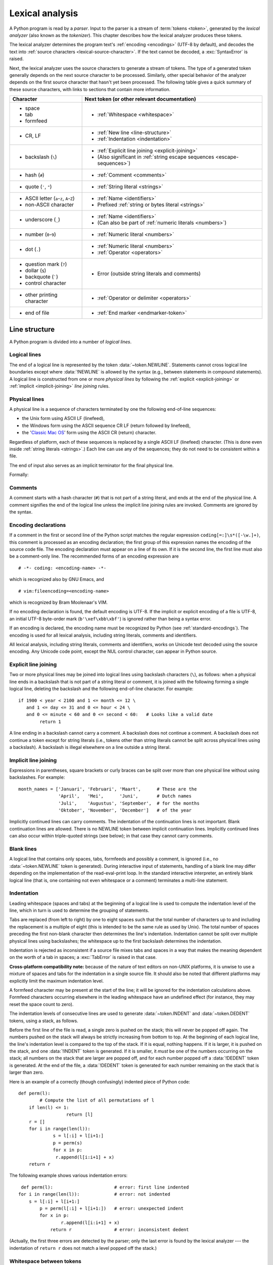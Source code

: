 
.. _lexical:

****************
Lexical analysis
****************

.. index:: lexical analysis, parser, token

A Python program is read by a *parser*.  Input to the parser is a stream of
:term:`tokens <token>`, generated by the *lexical analyzer* (also known as
the *tokenizer*).
This chapter describes how the lexical analyzer produces these tokens.

The lexical analyzer determines the program text's :ref:`encoding <encodings>`
(UTF-8 by default), and decodes the text into
:ref:`source characters <lexical-source-character>`.
If the text cannot be decoded, a :exc:`SyntaxError` is raised.

Next, the lexical analyzer uses the source characters to generate a stream of tokens.
The type of a generated token generally depends on the next source character to
be processed. Similarly, other special behavior of the analyzer depends on
the first source character that hasn't yet been processed.
The following table gives a quick summary of these source characters,
with links to sections that contain more information.

.. list-table::
   :header-rows: 1

   * - Character
     - Next token (or other relevant documentation)

   * - * space
       * tab
       * formfeed
     - * :ref:`Whitespace <whitespace>`

   * - * CR, LF
     - * :ref:`New line <line-structure>`
       * :ref:`Indentation <indentation>`

   * - * backslash (``\``)
     - * :ref:`Explicit line joining <explicit-joining>`
       * (Also significant in :ref:`string escape sequences <escape-sequences>`)

   * - * hash (``#``)
     - * :ref:`Comment <comments>`

   * - * quote (``'``, ``"``)
     - * :ref:`String literal <strings>`

   * - * ASCII letter (``a``-``z``, ``A``-``Z``)
       * non-ASCII character
     - * :ref:`Name <identifiers>`
       * Prefixed :ref:`string or bytes literal <strings>`

   * - * underscore (``_``)
     - * :ref:`Name <identifiers>`
       * (Can also be part of :ref:`numeric literals <numbers>`)

   * - * number (``0``-``9``)
     - * :ref:`Numeric literal <numbers>`

   * - * dot (``.``)
     - * :ref:`Numeric literal <numbers>`
       * :ref:`Operator <operators>`

   * - * question mark (``?``)
       * dollar (``$``)
       *
         .. (the following uses zero-width space characters to render
         .. a literal backquote)

         backquote (``​`​``)
       * control character
     - * Error (outside string literals and comments)

   * - * other printing character
     - * :ref:`Operator or delimiter <operators>`

   * - * end of file
     - * :ref:`End marker <endmarker-token>`


.. _line-structure:

Line structure
==============

.. index:: line structure

A Python program is divided into a number of *logical lines*.


.. _logical-lines:

Logical lines
-------------

.. index:: logical line, physical line, line joining, NEWLINE token

The end of a logical line is represented by the token :data:`~token.NEWLINE`.
Statements cannot cross logical line boundaries except where :data:`!NEWLINE`
is allowed by the syntax (e.g., between statements in compound statements).
A logical line is constructed from one or more *physical lines* by following
the :ref:`explicit <explicit-joining>` or :ref:`implicit <implicit-joining>`
*line joining* rules.


.. _physical-lines:

Physical lines
--------------

A physical line is a sequence of characters terminated by one the following
end-of-line sequences:

* the Unix form using ASCII LF (linefeed),
* the Windows form using the ASCII sequence CR LF (return followed by linefeed),
* the '`Classic Mac OS`__' form using the ASCII CR (return) character.

  __ https://en.wikipedia.org/wiki/Classic_Mac_OS

Regardless of platform, each of these sequences is replaced by a single
ASCII LF (linefeed) character.
(This is done even inside :ref:`string literals <strings>`.)
Each line can use any of the sequences; they do not need to be consistent
within a file.

The end of input also serves as an implicit terminator for the final
physical line.

Formally:

.. grammar-snippet::
   :group: python-grammar

   newline: <ASCII LF> | <ASCII CR> <ASCII LF> | <ASCII CR>


.. _comments:

Comments
--------

.. index:: comment, hash character
   single: # (hash); comment

A comment starts with a hash character (``#``) that is not part of a string
literal, and ends at the end of the physical line.  A comment signifies the end
of the logical line unless the implicit line joining rules are invoked. Comments
are ignored by the syntax.


.. _encodings:

Encoding declarations
---------------------

.. index:: source character set, encoding declarations (source file)
   single: # (hash); source encoding declaration

If a comment in the first or second line of the Python script matches the
regular expression ``coding[=:]\s*([-\w.]+)``, this comment is processed as an
encoding declaration; the first group of this expression names the encoding of
the source code file. The encoding declaration must appear on a line of its
own. If it is the second line, the first line must also be a comment-only line.
The recommended forms of an encoding expression are ::

   # -*- coding: <encoding-name> -*-

which is recognized also by GNU Emacs, and ::

   # vim:fileencoding=<encoding-name>

which is recognized by Bram Moolenaar's VIM.

If no encoding declaration is found, the default encoding is UTF-8.  If the
implicit or explicit encoding of a file is UTF-8, an initial UTF-8 byte-order
mark (``b'\xef\xbb\xbf'``) is ignored rather than being a syntax error.

If an encoding is declared, the encoding name must be recognized by Python
(see :ref:`standard-encodings`). The
encoding is used for all lexical analysis, including string literals, comments
and identifiers.

.. _lexical-source-character:

All lexical analysis, including string literals, comments
and identifiers, works on Unicode text decoded using the source encoding.
Any Unicode code point, except the NUL control character, can appear in
Python source.

.. grammar-snippet::
   :group: python-grammar

   source_character:  <any Unicode code point, except NUL>


.. _explicit-joining:

Explicit line joining
---------------------

.. index:: physical line, line joining, line continuation, backslash character

Two or more physical lines may be joined into logical lines using backslash
characters (``\``), as follows: when a physical line ends in a backslash that is
not part of a string literal or comment, it is joined with the following forming
a single logical line, deleting the backslash and the following end-of-line
character.  For example::

   if 1900 < year < 2100 and 1 <= month <= 12 \
      and 1 <= day <= 31 and 0 <= hour < 24 \
      and 0 <= minute < 60 and 0 <= second < 60:   # Looks like a valid date
           return 1

A line ending in a backslash cannot carry a comment.  A backslash does not
continue a comment.  A backslash does not continue a token except for string
literals (i.e., tokens other than string literals cannot be split across
physical lines using a backslash).  A backslash is illegal elsewhere on a line
outside a string literal.


.. _implicit-joining:

Implicit line joining
---------------------

Expressions in parentheses, square brackets or curly braces can be split over
more than one physical line without using backslashes. For example::

   month_names = ['Januari', 'Februari', 'Maart',      # These are the
                  'April',   'Mei',      'Juni',       # Dutch names
                  'Juli',    'Augustus', 'September',  # for the months
                  'Oktober', 'November', 'December']   # of the year

Implicitly continued lines can carry comments.  The indentation of the
continuation lines is not important.  Blank continuation lines are allowed.
There is no NEWLINE token between implicit continuation lines.  Implicitly
continued lines can also occur within triple-quoted strings (see below); in that
case they cannot carry comments.


.. _blank-lines:

Blank lines
-----------

.. index:: single: blank line

A logical line that contains only spaces, tabs, formfeeds and possibly a
comment, is ignored (i.e., no :data:`~token.NEWLINE` token is generated).
During interactive input of statements, handling of a blank line may differ
depending on the implementation of the read-eval-print loop.
In the standard interactive interpreter, an entirely blank logical line (that
is, one containing not even whitespace or a comment) terminates a multi-line
statement.


.. _indentation:

Indentation
-----------

.. index:: indentation, leading whitespace, space, tab, grouping, statement grouping

Leading whitespace (spaces and tabs) at the beginning of a logical line is used
to compute the indentation level of the line, which in turn is used to determine
the grouping of statements.

Tabs are replaced (from left to right) by one to eight spaces such that the
total number of characters up to and including the replacement is a multiple of
eight (this is intended to be the same rule as used by Unix).  The total number
of spaces preceding the first non-blank character then determines the line's
indentation.  Indentation cannot be split over multiple physical lines using
backslashes; the whitespace up to the first backslash determines the
indentation.

Indentation is rejected as inconsistent if a source file mixes tabs and spaces
in a way that makes the meaning dependent on the worth of a tab in spaces; a
:exc:`TabError` is raised in that case.

**Cross-platform compatibility note:** because of the nature of text editors on
non-UNIX platforms, it is unwise to use a mixture of spaces and tabs for the
indentation in a single source file.  It should also be noted that different
platforms may explicitly limit the maximum indentation level.

A formfeed character may be present at the start of the line; it will be ignored
for the indentation calculations above.  Formfeed characters occurring elsewhere
in the leading whitespace have an undefined effect (for instance, they may reset
the space count to zero).

.. index:: INDENT token, DEDENT token

The indentation levels of consecutive lines are used to generate
:data:`~token.INDENT` and :data:`~token.DEDENT` tokens, using a stack,
as follows.

Before the first line of the file is read, a single zero is pushed on the stack;
this will never be popped off again.  The numbers pushed on the stack will
always be strictly increasing from bottom to top.  At the beginning of each
logical line, the line's indentation level is compared to the top of the stack.
If it is equal, nothing happens. If it is larger, it is pushed on the stack, and
one :data:`!INDENT` token is generated.  If it is smaller, it *must* be one of the
numbers occurring on the stack; all numbers on the stack that are larger are
popped off, and for each number popped off a :data:`!DEDENT` token is generated.
At the end of the file, a :data:`!DEDENT` token is generated for each number
remaining on the stack that is larger than zero.

Here is an example of a correctly (though confusingly) indented piece of Python
code::

   def perm(l):
           # Compute the list of all permutations of l
       if len(l) <= 1:
                     return [l]
       r = []
       for i in range(len(l)):
                s = l[:i] + l[i+1:]
                p = perm(s)
                for x in p:
                 r.append(l[i:i+1] + x)
       return r

The following example shows various indentation errors::

    def perm(l):                       # error: first line indented
   for i in range(len(l)):             # error: not indented
       s = l[:i] + l[i+1:]
           p = perm(l[:i] + l[i+1:])   # error: unexpected indent
           for x in p:
                   r.append(l[i:i+1] + x)
               return r                # error: inconsistent dedent

(Actually, the first three errors are detected by the parser; only the last
error is found by the lexical analyzer --- the indentation of ``return r`` does
not match a level popped off the stack.)


.. _whitespace:

Whitespace between tokens
-------------------------

Except at the beginning of a logical line or in string literals, the whitespace
characters space, tab and formfeed can be used interchangeably to separate
tokens.  Whitespace is needed between two tokens only if their concatenation
could otherwise be interpreted as a different token. For example, ``ab`` is one
token, but ``a b`` is two tokens. However, ``+a`` and ``+ a`` both produce
two tokens, ``+`` and ``a``, as ``+a`` is not a valid token.


.. _endmarker-token:

End marker
----------

At the end of non-interactive input, the lexical analyzer generates an
:data:`~token.ENDMARKER` token.


.. _other-tokens:

Other tokens
============

Besides :data:`~token.NEWLINE`, :data:`~token.INDENT` and :data:`~token.DEDENT`,
the following categories of tokens exist:
*identifiers* and *keywords* (:data:`~token.NAME`), *literals* (such as
:data:`~token.NUMBER` and :data:`~token.STRING`), and other symbols
(*operators* and *delimiters*, :data:`~token.OP`).
Whitespace characters (other than logical line terminators, discussed earlier)
are not tokens, but serve to delimit tokens.
Where ambiguity exists, a token comprises the longest possible string that
forms a legal token, when read from left to right.


.. _identifiers:

Names (identifiers and keywords)
================================

.. index:: identifier, name

:data:`~token.NAME` tokens represent *identifiers*, *keywords*, and
*soft keywords*.

Names are composed of the following characters:

* Uppercase and lowercase letters (``A-Z`` and ``a-z``)
* The underscore (``_``)
* Digits (``0`` through ``9``), which cannot appear as the first character
* Non-ASCII characters. Valid names may only contain "letter-like" and
  "digit-like" characters; see :ref:`lexical-names-nonascii` for details.

Names must contain at least one character, but have no upper length limit.
Case is significant.

Formally, names are described by the following lexical definitions:

.. grammar-snippet::
   :group: python-grammar

   NAME:          `name_start` `name_continue`*
   name_start:    "a".."z" | "A".."Z" | "_" | <non-ASCII character>
   name_continue: name_start | "0".."9"
   identifier:    <`NAME`, except keywords>

Note that not all names matched by this grammar are valid; see
:ref:`lexical-names-nonascii` for details.


.. _keywords:

Keywords
--------

.. index::
   single: keyword
   single: reserved word

The following names are used as reserved words, or *keywords* of the
language, and cannot be used as ordinary identifiers.  They must be spelled
exactly as written here:

.. sourcecode:: text

   False      await      else       import     pass
   None       break      except     in         raise
   True       class      finally    is         return
   and        continue   for        lambda     try
   as         def        from       nonlocal   while
   assert     del        global     not        with
   async      elif       if         or         yield


.. _soft-keywords:

Soft Keywords
-------------

.. index:: soft keyword, keyword

.. versionadded:: 3.10

Some names are only reserved under specific contexts. These are known as
*soft keywords*:

- ``match``, ``case``, and ``_``, when used in the :keyword:`match` statement.
- ``type``, when used in the :keyword:`type` statement.

These syntactically act as keywords in their specific contexts,
but this distinction is done at the parser level, not when tokenizing.

As soft keywords, their use in the grammar is possible while still
preserving compatibility with existing code that uses these names as
identifier names.

.. versionchanged:: 3.12
   ``type`` is now a soft keyword.

.. index::
   single: _, identifiers
   single: __, identifiers
.. _id-classes:

Reserved classes of identifiers
-------------------------------

Certain classes of identifiers (besides keywords) have special meanings.  These
classes are identified by the patterns of leading and trailing underscore
characters:

``_*``
   Not imported by ``from module import *``.

``_``
   In a ``case`` pattern within a :keyword:`match` statement, ``_`` is a
   :ref:`soft keyword <soft-keywords>` that denotes a
   :ref:`wildcard <wildcard-patterns>`.

   Separately, the interactive interpreter makes the result of the last evaluation
   available in the variable ``_``.
   (It is stored in the :mod:`builtins` module, alongside built-in
   functions like ``print``.)

   Elsewhere, ``_`` is a regular identifier. It is often used to name
   "special" items, but it is not special to Python itself.

   .. note::

      The name ``_`` is often used in conjunction with internationalization;
      refer to the documentation for the :mod:`gettext` module for more
      information on this convention.

      It is also commonly used for unused variables.

``__*__``
   System-defined names, informally known as "dunder" names. These names are
   defined by the interpreter and its implementation (including the standard library).
   Current system names are discussed in the :ref:`specialnames` section and elsewhere.
   More will likely be defined in future versions of Python.  *Any* use of ``__*__`` names,
   in any context, that does not follow explicitly documented use, is subject to
   breakage without warning.

``__*``
   Class-private names.  Names in this category, when used within the context of a
   class definition, are re-written to use a mangled form to help avoid name
   clashes between "private" attributes of base and derived classes. See section
   :ref:`atom-identifiers`.


.. _lexical-names-nonascii:

Non-ASCII characters in names
-----------------------------

Besides ``A-Z``, ``a-z``, ``_`` and ``0-9``, names can use "letter-like"
and "number-like" characters from outside the ASCII range,
as detailed in this sections.

All names are converted into the `normalization form`_ NFKC while parsing.
This means that, for example, some typographic variants of characters are
converted to their "basic" form, for example::

   >>> nᵘₘᵇₑʳ = 3
   >>> number
   3

.. note::

   Normalization is done at the lexical level only.
   Run-time functions that take names as *strings* generally do not normalize
   their arguments.
   For example, the variable defined above is accessible in the
   :func:`globals` dictionary as ``globals()["number"]`` but not
   ``globals()["nᵘₘᵇₑʳ"]``.

The first character of a normalized identifier must be "letter-like".
Formally, this means it must belong to the set ``id_start``,
which is the union of:

* Unicode category ``<Lu>`` - uppercase letters (includes ``A`` to ``Z``)
* Unicode category ``<Ll>`` - lowercase letters (includes ``a`` to ``z``)
* Unicode category ``<Lt>`` - titlecase letters
* Unicode category ``<Lm>`` - modifier letters
* Unicode category ``<Lo>`` - other letters
* Unicode category ``<Nl>`` - letter numbers
* {``"_"``} - the underscore
* ``<Other_ID_Start>`` - an explicit set of characters in `PropList.txt`_
  to support backwards compatibility

The remaining characters must be "letter-like" or "digit-like".
Formally, they must belong to the set ``id_continue``, which is the union of:

* ``id_start`` (see above)
* Unicode category ``<Nd>`` - decimal numbers (includes ``0`` to ``9``)
* Unicode category ``<Pc>`` - connector punctuations
* Unicode category ``<Mn>`` - nonspacing marks
* Unicode category ``<Mc>`` - spacing combining marks
* ``<Other_ID_Continue>`` - another explicit set of characters in
  `PropList.txt`_ to support backwards compatibility

Unicode categories use the version of the Unicode Character Database as
included in the :mod:`unicodedata` module.

These sets are based on the Unicode standard annex `UAX-31`_.
See also :pep:`3131` for further details.

A non-normative listing of all valid identifier characters as defined by
Unicode is available in the `DerivedCoreProperties.txt`_ file in the Unicode
Character Database.


.. _UAX-31: https://www.unicode.org/reports/tr31/
.. _PropList.txt: https://www.unicode.org/Public/17.0.0/ucd/PropList.txt
.. _DerivedCoreProperties.txt: https://www.unicode.org/Public/17.0.0/ucd/DerivedCoreProperties.txt
.. _normalization form: https://www.unicode.org/reports/tr15/#Norm_Forms


.. _literals:

Literals
========

.. index:: literal, constant

Literals are notations for constant values of some built-in types.

In terms of lexical analysis, Python has :ref:`string, bytes <strings>`
and :ref:`numeric <numbers>` literals.

Other "literals" are lexically denoted using :ref:`keywords <keywords>`
(``None``, ``True``, ``False``) and the special
:ref:`ellipsis token <lexical-ellipsis>` (``...``).


.. index:: string literal, bytes literal, ASCII
   single: ' (single quote); string literal
   single: " (double quote); string literal
.. _strings:

String and Bytes literals
=========================

String literals are text enclosed in single quotes (``'``) or double
quotes (``"``). For example:

.. code-block:: python

   "spam"
   'eggs'

The quote used to start the literal also terminates it, so a string literal
can only contain the other quote (except with escape sequences, see below).
For example:

.. code-block:: python

   'Say "Hello", please.'
   "Don't do that!"

Except for this limitation, the choice of quote character (``'`` or ``"``)
does not affect how the literal is parsed.

Inside a string literal, the backslash (``\``) character introduces an
:dfn:`escape sequence`, which has special meaning depending on the character
after the backslash.
For example, ``\"`` denotes the double quote character, and does *not* end
the string:

.. code-block:: pycon

   >>> print("Say \"Hello\" to everyone!")
   Say "Hello" to everyone!

See :ref:`escape sequences <escape-sequences>` below for a full list of such
sequences, and more details.


.. index:: triple-quoted string
   single: """; string literal
   single: '''; string literal

Triple-quoted strings
---------------------

Strings can also be enclosed in matching groups of three single or double
quotes.
These are generally referred to as :dfn:`triple-quoted strings`::

   """This is a triple-quoted string."""

In triple-quoted literals, unescaped quotes are allowed (and are
retained), except that three unescaped quotes in a row terminate the literal,
if they are of the same kind (``'`` or ``"``) used at the start::

   """This string has "quotes" inside."""

Unescaped newlines are also allowed and retained::

   '''This triple-quoted string
   continues on the next line.'''


.. index::
   single: u'; string literal
   single: u"; string literal

String prefixes
---------------

String literals can have an optional :dfn:`prefix` that influences how the
content of the literal is parsed, for example:

.. code-block:: python

   b"data"
   f'{result=}'

The allowed prefixes are:

* ``b``: :ref:`Bytes literal <bytes-literal>`
* ``r``: :ref:`Raw string <raw-strings>`
* ``f``: :ref:`Formatted string literal <f-strings>` ("f-string")
* ``t``: :ref:`Template string literal <t-strings>` ("t-string")
* ``u``: No effect (allowed for backwards compatibility)

See the linked sections for details on each type.

Prefixes are case-insensitive (for example, '``B``' works the same as '``b``').
The '``r``' prefix can be combined with '``f``', '``t``' or '``b``', so '``fr``',
'``rf``', '``tr``', '``rt``', '``br``', and '``rb``' are also valid prefixes.

.. versionadded:: 3.3
   The ``'rb'`` prefix of raw bytes literals has been added as a synonym
   of ``'br'``.

   Support for the unicode legacy literal (``u'value'``) was reintroduced
   to simplify the maintenance of dual Python 2.x and 3.x codebases.
   See :pep:`414` for more information.


Formal grammar
--------------

String literals, except :ref:`"f-strings" <f-strings>` and
:ref:`"t-strings" <t-strings>`, are described by the
following lexical definitions.

These definitions use :ref:`negative lookaheads <lexical-lookaheads>` (``!``)
to indicate that an ending quote ends the literal.

.. grammar-snippet::
   :group: python-grammar

   STRING:          [`stringprefix`] (`stringcontent`)
   stringprefix:    <("r" | "u" | "b" | "br" | "rb"), case-insensitive>
   stringcontent:
      | "'''" ( !"'''" `longstringitem`)* "'''"
      | '"""' ( !'"""' `longstringitem`)* '"""'
      | "'" ( !"'" `stringitem`)* "'"
      | '"' ( !'"' `stringitem`)* '"'
   stringitem:      `stringchar` | `stringescapeseq`
   stringchar:      <any `source_character`, except backslash and newline>
   longstringitem:  `stringitem` | newline
   stringescapeseq: "\" <any `source_character`>

Note that as in all lexical definitions, whitespace is significant.
In particular, the prefix (if any) must be immediately followed by the starting
quote.

.. index:: physical line, escape sequence, Standard C, C
   single: \ (backslash); escape sequence
   single: \\; escape sequence
   single: \a; escape sequence
   single: \b; escape sequence
   single: \f; escape sequence
   single: \n; escape sequence
   single: \r; escape sequence
   single: \t; escape sequence
   single: \v; escape sequence
   single: \x; escape sequence
   single: \N; escape sequence
   single: \u; escape sequence
   single: \U; escape sequence

.. _escape-sequences:

Escape sequences
----------------

Unless an '``r``' or '``R``' prefix is present, escape sequences in string and
bytes literals are interpreted according to rules similar to those used by
Standard C.  The recognized escape sequences are:

.. list-table::
   :widths: auto
   :header-rows: 1

   * * Escape Sequence
     * Meaning
   * * ``\``\ <newline>
     * :ref:`string-escape-ignore`
   * * ``\\``
     * :ref:`Backslash <string-escape-escaped-char>`
   * * ``\'``
     * :ref:`Single quote <string-escape-escaped-char>`
   * * ``\"``
     * :ref:`Double quote <string-escape-escaped-char>`
   * * ``\a``
     * ASCII Bell (BEL)
   * * ``\b``
     * ASCII Backspace (BS)
   * * ``\f``
     * ASCII Formfeed (FF)
   * * ``\n``
     * ASCII Linefeed (LF)
   * * ``\r``
     * ASCII Carriage Return (CR)
   * * ``\t``
     * ASCII Horizontal Tab (TAB)
   * * ``\v``
     * ASCII Vertical Tab (VT)
   * * :samp:`\\\\{ooo}`
     * :ref:`string-escape-oct`
   * * :samp:`\\x{hh}`
     * :ref:`string-escape-hex`
   * * :samp:`\\N\\{{name}\\}`
     * :ref:`string-escape-named`
   * * :samp:`\\u{xxxx}`
     * :ref:`Hexadecimal Unicode character <string-escape-long-hex>`
   * * :samp:`\\U{xxxxxxxx}`
     * :ref:`Hexadecimal Unicode character <string-escape-long-hex>`

.. _string-escape-ignore:

Ignored end of line
^^^^^^^^^^^^^^^^^^^

A backslash can be added at the end of a line to ignore the newline::

   >>> 'This string will not include \
   ... backslashes or newline characters.'
   'This string will not include backslashes or newline characters.'

The same result can be achieved using :ref:`triple-quoted strings <strings>`,
or parentheses and :ref:`string literal concatenation <string-concatenation>`.

.. _string-escape-escaped-char:

Escaped characters
^^^^^^^^^^^^^^^^^^

To include a backslash in a non-:ref:`raw <raw-strings>` Python string
literal, it must be doubled. The ``\\`` escape sequence denotes a single
backslash character::

   >>> print('C:\\Program Files')
   C:\Program Files

Similarly, the ``\'`` and ``\"`` sequences denote the single and double
quote character, respectively::

   >>> print('\' and \"')
   ' and "

.. _string-escape-oct:

Octal character
^^^^^^^^^^^^^^^

The sequence :samp:`\\\\{ooo}` denotes a *character* with the octal (base 8)
value *ooo*::

   >>> '\120'
   'P'

Up to three octal digits (0 through 7) are accepted.

In a bytes literal, *character* means a *byte* with the given value.
In a string literal, it means a Unicode character with the given value.

.. versionchanged:: 3.11
   Octal escapes with value larger than ``0o377`` (255) produce a
   :exc:`DeprecationWarning`.

.. versionchanged:: 3.12
   Octal escapes with value larger than ``0o377`` (255) produce a
   :exc:`SyntaxWarning`.
   In a future Python version they will raise a :exc:`SyntaxError`.

.. _string-escape-hex:

Hexadecimal character
^^^^^^^^^^^^^^^^^^^^^

The sequence :samp:`\\x{hh}` denotes a *character* with the hex (base 16)
value *hh*::

   >>> '\x50'
   'P'

Unlike in Standard C, exactly two hex digits are required.

In a bytes literal, *character* means a *byte* with the given value.
In a string literal, it means a Unicode character with the given value.

.. _string-escape-named:

Named Unicode character
^^^^^^^^^^^^^^^^^^^^^^^

The sequence :samp:`\\N\\{{name}\\}` denotes a Unicode character
with the given *name*::

   >>> '\N{LATIN CAPITAL LETTER P}'
   'P'
   >>> '\N{SNAKE}'
   '🐍'

This sequence cannot appear in :ref:`bytes literals <bytes-literal>`.

.. versionchanged:: 3.3
   Support for `name aliases <https://www.unicode.org/Public/17.0.0/ucd/NameAliases.txt>`__
   has been added.

.. _string-escape-long-hex:

Hexadecimal Unicode characters
^^^^^^^^^^^^^^^^^^^^^^^^^^^^^^

These sequences :samp:`\\u{xxxx}` and :samp:`\\U{xxxxxxxx}` denote the
Unicode character with the given hex (base 16) value.
Exactly four digits are required for ``\u``; exactly eight digits are
required for ``\U``.
The latter can encode any Unicode character.

.. code-block:: pycon

   >>> '\u1234'
   'ሴ'
   >>> '\U0001f40d'
   '🐍'

These sequences cannot appear in :ref:`bytes literals <bytes-literal>`.


.. index:: unrecognized escape sequence

Unrecognized escape sequences
^^^^^^^^^^^^^^^^^^^^^^^^^^^^^

Unlike in Standard C, all unrecognized escape sequences are left in the string
unchanged, that is, *the backslash is left in the result*::

   >>> print('\q')
   \q
   >>> list('\q')
   ['\\', 'q']

Note that for bytes literals, the escape sequences only recognized in string
literals (``\N...``, ``\u...``, ``\U...``) fall into the category of
unrecognized escapes.

.. versionchanged:: 3.6
   Unrecognized escape sequences produce a :exc:`DeprecationWarning`.

.. versionchanged:: 3.12
   Unrecognized escape sequences produce a :exc:`SyntaxWarning`.
   In a future Python version they will raise a :exc:`SyntaxError`.


.. index::
   single: b'; bytes literal
   single: b"; bytes literal


.. _bytes-literal:

Bytes literals
--------------

:dfn:`Bytes literals` are always prefixed with '``b``' or '``B``'; they produce an
instance of the :class:`bytes` type instead of the :class:`str` type.
They may only contain ASCII characters; bytes with a numeric value of 128
or greater must be expressed with escape sequences (typically
:ref:`string-escape-hex` or :ref:`string-escape-oct`):

.. code-block:: pycon

   >>> b'\x89PNG\r\n\x1a\n'
   b'\x89PNG\r\n\x1a\n'
   >>> list(b'\x89PNG\r\n\x1a\n')
   [137, 80, 78, 71, 13, 10, 26, 10]

Similarly, a zero byte must be expressed using an escape sequence (typically
``\0`` or ``\x00``).


.. index::
   single: r'; raw string literal
   single: r"; raw string literal

.. _raw-strings:

Raw string literals
-------------------

Both string and bytes literals may optionally be prefixed with a letter '``r``'
or '``R``'; such constructs are called :dfn:`raw string literals`
and :dfn:`raw bytes literals` respectively and treat backslashes as
literal characters.
As a result, in raw string literals, :ref:`escape sequences <escape-sequences>`
are not treated specially:

.. code-block:: pycon

   >>> r'\d{4}-\d{2}-\d{2}'
   '\\d{4}-\\d{2}-\\d{2}'

Even in a raw literal, quotes can be escaped with a backslash, but the
backslash remains in the result; for example, ``r"\""`` is a valid string
literal consisting of two characters: a backslash and a double quote; ``r"\"``
is not a valid string literal (even a raw string cannot end in an odd number of
backslashes).  Specifically, *a raw literal cannot end in a single backslash*
(since the backslash would escape the following quote character).  Note also
that a single backslash followed by a newline is interpreted as those two
characters as part of the literal, *not* as a line continuation.


.. index::
   single: formatted string literal
   single: interpolated string literal
   single: string; formatted literal
   single: string; interpolated literal
   single: f-string
   single: fstring
   single: f'; formatted string literal
   single: f"; formatted string literal
   single: {} (curly brackets); in formatted string literal
   single: ! (exclamation); in formatted string literal
   single: : (colon); in formatted string literal
   single: = (equals); for help in debugging using string literals

.. _f-strings:
.. _formatted-string-literals:

f-strings
---------

.. versionadded:: 3.6

A :dfn:`formatted string literal` or :dfn:`f-string` is a string literal
that is prefixed with '``f``' or '``F``'.  These strings may contain
replacement fields, which are expressions delimited by curly braces ``{}``.
While other string literals always have a constant value, formatted strings
are really expressions evaluated at run time.

Escape sequences are decoded like in ordinary string literals (except when
a literal is also marked as a raw string).  After decoding, the grammar
for the contents of the string is:

.. productionlist:: python-grammar
   f_string: (`literal_char` | "{{" | "}}" | `replacement_field`)*
   replacement_field: "{" `f_expression` ["="] ["!" `conversion`] [":" `format_spec`] "}"
   f_expression: (`conditional_expression` | "*" `or_expr`)
               :   ("," `conditional_expression` | "," "*" `or_expr`)* [","]
               : | `yield_expression`
   conversion: "s" | "r" | "a"
   format_spec: (`literal_char` | `replacement_field`)*
   literal_char: <any code point except "{", "}" or NULL>

The parts of the string outside curly braces are treated literally,
except that any doubled curly braces ``'{{'`` or ``'}}'`` are replaced
with the corresponding single curly brace.  A single opening curly
bracket ``'{'`` marks a replacement field, which starts with a
Python expression. To display both the expression text and its value after
evaluation, (useful in debugging), an equal sign ``'='`` may be added after the
expression. A conversion field, introduced by an exclamation point ``'!'`` may
follow.  A format specifier may also be appended, introduced by a colon ``':'``.
A replacement field ends with a closing curly bracket ``'}'``.

Expressions in formatted string literals are treated like regular
Python expressions surrounded by parentheses, with a few exceptions.
An empty expression is not allowed, and both :keyword:`lambda`  and
assignment expressions ``:=`` must be surrounded by explicit parentheses.
Each expression is evaluated in the context where the formatted string literal
appears, in order from left to right.  Replacement expressions can contain
newlines in both single-quoted and triple-quoted f-strings and they can contain
comments.  Everything that comes after a ``#`` inside a replacement field
is a comment (even closing braces and quotes). In that case, replacement fields
must be closed in a different line.

.. code-block:: text

   >>> f"abc{a # This is a comment }"
   ... + 3}"
   'abc5'

.. versionchanged:: 3.7
   Prior to Python 3.7, an :keyword:`await` expression and comprehensions
   containing an :keyword:`async for` clause were illegal in the expressions
   in formatted string literals due to a problem with the implementation.

.. versionchanged:: 3.12
   Prior to Python 3.12, comments were not allowed inside f-string replacement
   fields.

When the equal sign ``'='`` is provided, the output will have the expression
text, the ``'='`` and the evaluated value. Spaces after the opening brace
``'{'``, within the expression and after the ``'='`` are all retained in the
output. By default, the ``'='`` causes the :func:`repr` of the expression to be
provided, unless there is a format specified. When a format is specified it
defaults to the :func:`str` of the expression unless a conversion ``'!r'`` is
declared.

.. versionadded:: 3.8
   The equal sign ``'='``.

If a conversion is specified, the result of evaluating the expression
is converted before formatting.  Conversion ``'!s'`` calls :func:`str` on
the result, ``'!r'`` calls :func:`repr`, and ``'!a'`` calls :func:`ascii`.

The result is then formatted using the :func:`format` protocol.  The
format specifier is passed to the :meth:`~object.__format__` method of the
expression or conversion result.  An empty string is passed when the
format specifier is omitted.  The formatted result is then included in
the final value of the whole string.

Top-level format specifiers may include nested replacement fields. These nested
fields may include their own conversion fields and :ref:`format specifiers
<formatspec>`, but may not include more deeply nested replacement fields. The
:ref:`format specifier mini-language <formatspec>` is the same as that used by
the :meth:`str.format` method.

Formatted string literals may be concatenated, but replacement fields
cannot be split across literals.

Some examples of formatted string literals::

   >>> name = "Fred"
   >>> f"He said his name is {name!r}."
   "He said his name is 'Fred'."
   >>> f"He said his name is {repr(name)}."  # repr() is equivalent to !r
   "He said his name is 'Fred'."
   >>> width = 10
   >>> precision = 4
   >>> value = decimal.Decimal("12.34567")
   >>> f"result: {value:{width}.{precision}}"  # nested fields
   'result:      12.35'
   >>> today = datetime(year=2017, month=1, day=27)
   >>> f"{today:%B %d, %Y}"  # using date format specifier
   'January 27, 2017'
   >>> f"{today=:%B %d, %Y}" # using date format specifier and debugging
   'today=January 27, 2017'
   >>> number = 1024
   >>> f"{number:#0x}"  # using integer format specifier
   '0x400'
   >>> foo = "bar"
   >>> f"{ foo = }" # preserves whitespace
   " foo = 'bar'"
   >>> line = "The mill's closed"
   >>> f"{line = }"
   'line = "The mill\'s closed"'
   >>> f"{line = :20}"
   "line = The mill's closed   "
   >>> f"{line = !r:20}"
   'line = "The mill\'s closed" '


Reusing the outer f-string quoting type inside a replacement field is
permitted::

   >>> a = dict(x=2)
   >>> f"abc {a["x"]} def"
   'abc 2 def'

.. versionchanged:: 3.12
   Prior to Python 3.12, reuse of the same quoting type of the outer f-string
   inside a replacement field was not possible.

Backslashes are also allowed in replacement fields and are evaluated the same
way as in any other context::

   >>> a = ["a", "b", "c"]
   >>> print(f"List a contains:\n{"\n".join(a)}")
   List a contains:
   a
   b
   c

.. versionchanged:: 3.12
   Prior to Python 3.12, backslashes were not permitted inside an f-string
   replacement field.

Formatted string literals cannot be used as docstrings, even if they do not
include expressions.

::

   >>> def foo():
   ...     f"Not a docstring"
   ...
   >>> foo.__doc__ is None
   True

See also :pep:`498` for the proposal that added formatted string literals,
and :meth:`str.format`, which uses a related format string mechanism.


.. _t-strings:
.. _template-string-literals:

t-strings
---------

.. versionadded:: 3.14

A :dfn:`template string literal` or :dfn:`t-string` is a string literal
that is prefixed with '``t``' or '``T``'.
These strings follow the same syntax and evaluation rules as
:ref:`formatted string literals <f-strings>`, with the following differences:

* Rather than evaluating to a ``str`` object, template string literals evaluate
  to a :class:`string.templatelib.Template` object.

* The :func:`format` protocol is not used.
  Instead, the format specifier and conversions (if any) are passed to
  a new :class:`~string.templatelib.Interpolation` object that is created
  for each evaluated expression.
  It is up to code that processes the resulting :class:`~string.templatelib.Template`
  object to decide how to handle format specifiers and conversions.

* Format specifiers containing nested replacement fields are evaluated eagerly,
  prior to being passed to the :class:`~string.templatelib.Interpolation` object.
  For instance, an interpolation of the form ``{amount:.{precision}f}`` will
  evaluate the inner expression ``{precision}`` to determine the value of the
  ``format_spec`` attribute.
  If ``precision`` were to be ``2``, the resulting format specifier
  would be ``'.2f'``.

* When the equals sign ``'='`` is provided in an interpolation expression,
  the text of the expression is appended to the literal string that precedes
  the relevant interpolation.
  This includes the equals sign and any surrounding whitespace.
  The :class:`!Interpolation` instance for the expression will be created as
  normal, except that :attr:`~string.templatelib.Interpolation.conversion` will
  be set to '``r``' (:func:`repr`) by default.
  If an explicit conversion or format specifier are provided,
  this will override the default behaviour.


.. _numbers:

Numeric literals
================

.. index:: number, numeric literal, integer literal
   floating-point literal, hexadecimal literal
   octal literal, binary literal, decimal literal, imaginary literal, complex literal

:data:`~token.NUMBER` tokens represent numeric literals, of which there are
three types: integers, floating-point numbers, and imaginary numbers.

.. grammar-snippet::
   :group: python-grammar

   NUMBER: `integer` | `floatnumber` | `imagnumber`

The numeric value of a numeric literal is the same as if it were passed as a
string to the :class:`int`, :class:`float` or :class:`complex` class
constructor, respectively.
Note that not all valid inputs for those constructors are also valid literals.

Numeric literals do not include a sign; a phrase like ``-1`` is
actually an expression composed of the unary operator '``-``' and the literal
``1``.


.. index::
   single: 0b; integer literal
   single: 0o; integer literal
   single: 0x; integer literal
   single: _ (underscore); in numeric literal

.. _integers:

Integer literals
----------------

Integer literals denote whole numbers. For example::

   7
   3
   2147483647

There is no limit for the length of integer literals apart from what can be
stored in available memory::

   7922816251426433759354395033679228162514264337593543950336

Underscores can be used to group digits for enhanced readability,
and are ignored for determining the numeric value of the literal.
For example, the following literals are equivalent::

   100_000_000_000
   100000000000
   1_00_00_00_00_000

Underscores can only occur between digits.
For example, ``_123``, ``321_``, and ``123__321`` are *not* valid literals.

Integers can be specified in binary (base 2), octal (base 8), or hexadecimal
(base 16) using the prefixes ``0b``, ``0o`` and ``0x``, respectively.
Hexadecimal digits 10 through 15 are represented by letters ``A``-``F``,
case-insensitive.  For example::

   0b100110111
   0b_1110_0101
   0o177
   0o377
   0xdeadbeef
   0xDead_Beef

An underscore can follow the base specifier.
For example, ``0x_1f`` is a valid literal, but ``0_x1f`` and ``0x__1f`` are
not.

Leading zeros in a non-zero decimal number are not allowed.
For example, ``0123`` is not a valid literal.
This is for disambiguation with C-style octal literals, which Python used
before version 3.0.

Formally, integer literals are described by the following lexical definitions:

.. grammar-snippet::
   :group: python-grammar

   integer:      `decinteger` | `bininteger` | `octinteger` | `hexinteger` | `zerointeger`
   decinteger:   `nonzerodigit` (["_"] `digit`)*
   bininteger:   "0" ("b" | "B") (["_"] `bindigit`)+
   octinteger:   "0" ("o" | "O") (["_"] `octdigit`)+
   hexinteger:   "0" ("x" | "X") (["_"] `hexdigit`)+
   zerointeger:  "0"+ (["_"] "0")*
   nonzerodigit: "1"..."9"
   digit:        "0"..."9"
   bindigit:     "0" | "1"
   octdigit:     "0"..."7"
   hexdigit:     `digit` | "a"..."f" | "A"..."F"

.. versionchanged:: 3.6
   Underscores are now allowed for grouping purposes in literals.


.. index::
   single: . (dot); in numeric literal
   single: e; in numeric literal
   single: _ (underscore); in numeric literal
.. _floating:

Floating-point literals
-----------------------

Floating-point (float) literals, such as ``3.14`` or ``1.5``, denote
:ref:`approximations of real numbers <datamodel-float>`.

They consist of *integer* and *fraction* parts, each composed of decimal digits.
The parts are separated by a decimal point, ``.``::

   2.71828
   4.0

Unlike in integer literals, leading zeros are allowed in the numeric parts.
For example, ``077.010`` is legal, and denotes the same number as ``77.10``.

As in integer literals, single underscores may occur between digits to help
readability::

   96_485.332_123
   3.14_15_93

Either of these parts, but not both, can be empty. For example::

   10.  # (equivalent to 10.0)
   .001  # (equivalent to 0.001)

Optionally, the integer and fraction may be followed by an *exponent*:
the letter ``e`` or ``E``, followed by an optional sign, ``+`` or ``-``,
and a number in the same format as the integer and fraction parts.
The ``e`` or ``E`` represents "times ten raised to the power of"::

   1.0e3  # (represents 1.0×10³, or 1000.0)
   1.166e-5  # (represents 1.166×10⁻⁵, or 0.00001166)
   6.02214076e+23  # (represents 6.02214076×10²³, or 602214076000000000000000.)

In floats with only integer and exponent parts, the decimal point may be
omitted::

   1e3  # (equivalent to 1.e3 and 1.0e3)
   0e0  # (equivalent to 0.)

Formally, floating-point literals are described by the following
lexical definitions:

.. grammar-snippet::
   :group: python-grammar

   floatnumber:
      | `digitpart` "." [`digitpart`] [`exponent`]
      | "." `digitpart` [`exponent`]
      | `digitpart` `exponent`
   digitpart: `digit` (["_"] `digit`)*
   exponent:  ("e" | "E") ["+" | "-"] `digitpart`

.. versionchanged:: 3.6
   Underscores are now allowed for grouping purposes in literals.


.. index::
   single: j; in numeric literal
.. _imaginary:

Imaginary literals
------------------

Python has :ref:`complex number <typesnumeric>` objects, but no complex
literals.
Instead, *imaginary literals* denote complex numbers with a zero
real part.

For example, in math, the complex number 3+4.2\ *i* is written
as the real number 3 added to the imaginary number 4.2\ *i*.
Python uses a similar syntax, except the imaginary unit is written as ``j``
rather than *i*::

   3+4.2j

This is an expression composed
of the :ref:`integer literal <integers>` ``3``,
the :ref:`operator <operators>` '``+``',
and the :ref:`imaginary literal <imaginary>` ``4.2j``.
Since these are three separate tokens, whitespace is allowed between them::

   3 + 4.2j

No whitespace is allowed *within* each token.
In particular, the ``j`` suffix, may not be separated from the number
before it.

The number before the ``j`` has the same syntax as a floating-point literal.
Thus, the following are valid imaginary literals::

   4.2j
   3.14j
   10.j
   .001j
   1e100j
   3.14e-10j
   3.14_15_93j

Unlike in a floating-point literal the decimal point can be omitted if the
imaginary number only has an integer part.
The number is still evaluated as a floating-point number, not an integer::

   10j
   0j
   1000000000000000000000000j   # equivalent to 1e+24j

The ``j`` suffix is case-insensitive.
That means you can use ``J`` instead::

   3.14J   # equivalent to 3.14j

Formally, imaginary literals are described by the following lexical definition:

.. grammar-snippet::
   :group: python-grammar

   imagnumber: (`floatnumber` | `digitpart`) ("j" | "J")


.. _delimiters:
.. _operators:
.. _lexical-ellipsis:

Operators and delimiters
========================

.. index::
   single: operators
   single: delimiters

The following grammar defines :dfn:`operator` and :dfn:`delimiter` tokens,
that is, the generic :data:`~token.OP` token type.
A :ref:`list of these tokens and their names <token_operators_delimiters>`
is also available in the :mod:`!token` module documentation.

.. grammar-snippet::
   :group: python-grammar

   OP:
      | assignment_operator
      | bitwise_operator
      | comparison_operator
      | enclosing_delimiter
      | other_delimiter
      | arithmetic_operator
      | "..."
      | other_op

   assignment_operator:   "+=" | "-=" | "*=" | "**=" | "/="  | "//=" | "%=" |
                          "&=" | "|=" | "^=" | "<<=" | ">>=" | "@="  | ":="
   bitwise_operator:      "&"  | "|"  | "^"  | "~"   | "<<"  | ">>"
   comparison_operator:   "<=" | ">=" | "<"  | ">"   | "=="  | "!="
   enclosing_delimiter:   "("  | ")"  | "["  | "]"   | "{"   | "}"
   other_delimiter:       ","  | ":"  | "!"  | ";"   | "="   | "->"
   arithmetic_operator:   "+"  | "-"  | "**" | "*"   | "//"  | "/"   | "%"
   other_op:              "."  | "@"

.. note::

   Generally, *operators* are used to combine :ref:`expressions <expressions>`,
   while *delimiters* serve other purposes.
   However, there is no clear, formal distinction between the two categories.

   Some tokens can serve as either operators or delimiters, depending on usage.
   For example, ``*`` is both the multiplication operator and a delimiter used
   for sequence unpacking, and ``@`` is both the matrix multiplication and
   a delimiter that introduces decorators.

   For some tokens, the distinction is unclear.
   For example, some people consider ``.``, ``(``, and ``)`` to be delimiters, while others
   see the :py:func:`getattr` operator and the function call operator(s).

   Some of Python's operators, like ``and``, ``or``, and ``not in``, use
   :ref:`keyword <keywords>` tokens rather than "symbols" (operator tokens).

A sequence of three consecutive periods (``...``) has a special
meaning as an :py:data:`Ellipsis` literal.


